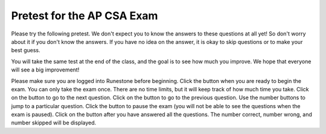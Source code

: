 .. |start| image:: Figures/start.png
    :height: 24px
    :align: top
    :alt: start

.. |next| image:: Figures/next.png
    :height: 24px
    :align: top
    :alt: next

.. |prev| image:: Figures/prev.png
    :height: 24px
    :align: top
    :alt: previous

.. |pause| image:: Figures/pause.png
    :height: 24px
    :align: top
    :alt: pause

.. |finish| image:: Figures/finishExam.png
    :height: 24px
    :align: top
    :alt: finish exam



.. qnum::
   :prefix: 1-1-6-
   :start: 1


Pretest for the AP CSA Exam
==============================

Please try the following pretest. We don't expect you to know the answers to these questions at all yet! So don't worry about it if you don't know the answers. If you have no idea on the answer, it is okay to skip questions or to make your best guess.

You will take the same test at the end of the class, and the goal is to see how much you improve. We hope that everyone will see a big improvement!

Please make sure you are logged into Runestone before beginning. Click the |start| button when you are ready to begin the exam. You can only take the exam once. There are no time limits, but it will keep track of how much time you take.  Click on the |next| button to go to the next question.  Click on the |prev| button to go to the previous question.  Use the number buttons to jump to a particular question.  Click the |pause| button to pause the exam (you will not be able to see the questions when the exam is paused).  Click on the |finish| button after you have answered all the questions.  The number correct, number wrong, and number skipped will be displayed.

.. timed:: pretest1
    :nofeedback:

    .. mchoice:: qpret_1
        :answer_a: 112233445566
        :answer_b: 123456
        :answer_c: 123234345456
        :answer_d: 1223344556
        :answer_e: Nothing will be printed due to an IndexOutOfBoundsException.
        :correct: b
        :feedback_a: This would be true if the loop was printing each character twice and was incrementing the index by 1, but it prints two characters at a time and increments the index by 2.
        :feedback_b: This will loop through the string and print two characters at a time. The first time through the loop index = 0 and it will print "12". The second time through the loop index = 2 and it will print "34". The third time through the loop index = 4 and it will print "56". Remember that the substring method that takes two integer values will start the substring at the first value and include up to the character before the second value.
        :feedback_c: This would be true if the loop was loop printing three characters at a time, but it prints two characters at a time.
        :feedback_d: This would be true if the index was incrementing by 1 instead of 2.
        :feedback_e: This would be true if the loop stopped when index was less than the string length instead of one less than the string length.

        Given the following code segment, what is printed when it is executed?

        .. code-block:: java

            String test = "123456";
            for (int index = 0; index < test.length() - 1; index = index + 2)
            {
                System.out.print(test.substring(index,index+2));
            }

    .. mchoice:: qpret_2
        :answer_a: It is the length of the array nums.
        :answer_b: It is the length of the first consecutive block of the value target in nums.
        :answer_c: It is the number of occurrences of the value target in nums.
        :answer_d: It is the length of the shortest consecutive block of the value target in nums.
        :answer_e: It is the length of the last consecutive block of the value target in nums.
        :correct: c
        :feedback_a: This can not be true. There is no nums.length in the code and the only count happens lenCount is incremented when nums[k] == target.
        :feedback_b: It does not reset the count ever so it just counts all the times the target value appears in the array.
        :feedback_c: The variable lenCount is incremented each time the current array element is the same value as the target. It is never reset so it counts the number of occurrences of the value target in nums. The method returns maxLen which is set to lenCount after the loop finishes if lenCount is greater than maxLen.
        :feedback_d: It does not reset the count ever so it just counts all the times the target value appears in the array.
        :feedback_e: It does not reset the count ever so it just counts all the times the target value appears in the array.

           Consider the following data field and method ``findLongest``. Method ``findLongest`` is intended to find the longest consecutive block of the value target occurring in the array nums; however, ``findLongest`` does not work as intended. For example, if the array nums contains the values [7, 10, 10, 15, 15, 15, 15, 10, 10, 10, 15, 10, 10], the call ``findLongest(10)`` should return 3, the length of the longest consecutive block of 10s.  Which of the following best describes the value returned by a call to ``findLongest``?

           .. code-block:: java

              private int[] nums;
              public int findLongest(int target)
              {
                 int lenCount = 0;
                 int maxLen = 0;

                 for (int k = 0; k < nums.length; k++)
                 {
                    if (nums[k] == target)
                    {
                       lenCount++;
                    }

                    else
                    {
                       if (lenCount > maxLen)
                       {
                          maxLen = lenCount;
                       }
                    }
                 }

                 if (lenCount > maxLen)
                 {
                    maxLen = lenCount;
                 }

                 return maxLen;
              }

    .. mchoice:: qpret_3
        :answer_a: var1=1, var2=1
        :answer_b: var1=3, var2=-1
        :answer_c: var1=0, var2=2
        :answer_d: var1=2, var2=0
        :answer_e: The loop won't finish executing because of a division by zero.
        :correct: d
        :feedback_a: This would be true if the body of the while loop only executed one time, but it executes twice.
        :feedback_b: This would be true if the body of the while loop executed 3 times, but it exectues twice.
        :feedback_c: This would be true if the body of the while loop never executed. This would have happened if the while check was if var1 != 0 instead of var2 != 0.
        :feedback_d: The loop starts with var1=0 and var2=2. The while checks that var2 isn't 0 (2!=0) and that var1 / var2 is greater than or equal to zero (0/2=0) so this is equal to zero and the body of the while loop will execute. The variable var1 has 1 added to it for a new value of 1. The variable var2 has 1 subtracted from it for a value of 1. At this point var1=1 and var2=1. The while condition is checked again. Since var2 isn't 0 (1!=0) and var1/var2 (1/1=1) is >= 0 so the body of the loop will execute again. The variable var1 has 1 added to it for a new value of 2. The variable var2 has 1 subtracted from it for a value of 0. At this point var1=2 and var2=0. The while condition is checked again. Since var2 is zero the while loop stops and the value of var1 is 2 and var2 is 0.
        :feedback_e: The operation 0 / 2 won't cause a division by zero. The result is just zero.

        Given the following code segment, what are the values of ``var1`` and ``var2`` after the while loop finishes?

        .. code-block:: java

            int var1 = 0;
            int var2 = 2;

            while ((var2 != 0) && ((var1 / var2) >= 0))
            {
               var1 = var1 + 1;
               var2 = var2 - 1;
            }

    .. mchoice:: qpret_4
        :answer_a: I and III only
        :answer_b: II only
        :answer_c: III only
        :answer_d: I and II only
        :answer_e: I, II, and III
        :correct: a
        :feedback_a: Choice I uses multiple if's with logical ands in the conditions to check that the numbers are in range. Choice Choice II won't work since if you had a score of 94 it would first assign the grade to an "A" but then it would execute the next if and change the grade to a "B" and so on until the grade was set to a "C". Choice III uses ifs with else if to make sure that only one conditional is executed.
        :feedback_b: Choice II won't work since if you had a score of 94 it would first assign the grade to an "A" but then it would execute the next if and change the grade to a "B" and so on until the grade was set to a "C". This could have been fixed by using else if instead of just if.
        :feedback_c: Choice III is one of the correct answers. However, choice I is also correct. Choice I uses multiple if's with logical ands in the conditions to check that the numbers are in range. Choice III uses ifs with else if to make sure that only one conditional is executed.
        :feedback_d: Choice II won't work since if you had a score of 94 it would first assign the grade to an "A" but then it would execute the next if and change the grade to a "B" and so on until the grade was set to a "C". This could have been fixed by using else if instead of just if.
        :feedback_e: Choice II won't work since if you had a score of 94 it would first assign the grade to an "A" but then it would execute the next if and change the grade to a "B" and so on until the grade was set to a "C". This could have been fixed by using else if instead of just if.

        At a certain high school students receive letter grades based on the following scale: 93 or above is an A, 84 to 92 inclusive is a B, 75 to 83 inclusive is a C, and below 75 is an F.  Which of the following code segments will assign the correct string to ``grade`` for a given integer score?

        .. code-block:: java

            I.  if (score >= 93)
                   grade = "A";
                if (score >= 84 && score <= 92)
                   grade = "B";
                if (score >= 75 && score <= 83)
                   grade = "C";
                if (score < 75)
                   grade = "F";

            II. if (score >= 93)
                   grade = "A";
                if (score >= 84)
                   grade = "B";
                if (score >= 75)
                   grade = "C";
                if (score < 75)
                   grade = "F";

            III. if (score >= 93)
                    grade = "A";
                 else if (score >= 84)
                    grade = "B";
                 else if (score >= 75)
                    grade = "C";
                 else
                    grade = "F";

    .. mchoice:: qpret_5
        :answer_a: x = 0;
        :answer_b: if (x > 0) x = 0;
        :answer_c: if (x &lt; 0) x = 0;
        :answer_d: if (x > 0) x = -x; else x = 0;
        :answer_e: if ( x &lt; 0) x = 0; else x = -1;
        :correct: a
        :feedback_a: No matter what x is set to originally, the code will reset it to 0.
        :feedback_b: Even if x is &lt; 0, the above code will set it to 0.
        :feedback_c: Even if x is > than 0 originally, it will be set to 0 after the code executes.
        :feedback_d: The first if statment will always cause the second to be executed unless x already equals 0, such that x will never equal -x
        :feedback_e: The first if statement will always cause the second to be executed unless x already equals 0, such that x will never equal -x

        Given the following code segment, which of the following is this equivalent to?

        .. code-block:: java

            if ( x > 0) x = -x;
            if (x < 0) x = 0;

    .. mchoice:: qpret_6
        :answer_a: (s == m - 5) &amp;&amp; (s - 3 == 2 * (m - 3))
        :answer_b: (s == (m + 5)) &amp;&amp; ((s + 3) == (2 * m + 3))
        :answer_c: s == (m - 5) &amp;&amp; (2 * s + 3) == (m + 3)
        :answer_d: s == m + 5 &amp;&amp; s + 3 == 2 * m + 6
        :answer_e: None of the answers are correct
        :correct: d
        :feedback_a: This would be true if Susan was 5 years younger than Matt and three years ago she was twice his age. But, how could she be younger than him now and twice his age three years ago?
        :feedback_b: This is almost right. It has Susan as 5 years older than Matt now. But the second part is wrong. Multiplication will be done before addition so (2 * m + 3) won't be correct for in 3 years Susan will be twice as old as Matt. It should be (2 * (m + 3)) or (2 * m + 6).
        :feedback_c: This can't be right because Susan is 5 years older than Matt, so the first part is wrong. It has susan equal to Matt's age minus 5 which would have Matt older than Susan.
        :feedback_d: Susan is 5 years older than Matt so s == m + 5 should be true and in 3 years she will be twice as old so s + 3 = 2 * (m + 3) = 2 * m + 6.
        :feedback_e: The answer is s == m + 5 &amp;&amp; s + 3 == 2 * m + 6.

        Susan is 5 years older than Matt. Three years from now Susan's age will be twice Matt's age.  What should be in place of ``condition`` in the code segment below to solve this problem?

        .. code-block:: java

            for (int s = 1; s <= 100; s++) {
               for (int m = 1; m <= 100; m++) {
                  if (condition)
                     System.out.println("Susan is " + s + " and Matt is " + m);
               }
            }

    .. mchoice:: qpret_7
        :answer_a: 0 1 2 0 1 2 0 1
        :answer_b: 0 2 1 0 2 1 0 2
        :answer_c: 0 2 1 0 2 1 0 2 1
        :answer_d: 2 1 0 2 1 0 2 1
        :answer_e: 0 2 1 0 2 1 0
        :correct: b
        :feedback_a: The second time through the loop the value of num is 2 and 2 % 3 is 2 not 1.
        :feedback_b: The while loop will iterate 8 times. The value of num each time through the loop is: 0, 2, 4, 6, 8, 10, 12, and 14. The corresponding remainder operator of 3 is: 0, 2, 1, 0, 2, 1, 0, 2, which is print to the console.
        :feedback_c: The loop will iterate 8 times not 9. When the value of num exceeds 14, num will no longer be evaluated against the conditional statements. The remainder operator of 3 will be evaluated on the num values of 0, 2, 4, 6, 8, 10, 12 and 14.
        :feedback_d: The value of num the first time through the loop is 0 so the first remainder is 0 not 2. This would be true if the value of num was 2 to start.
        :feedback_e: This would be true if the loop stopped when the value of num was less than 14 but it is less than or equal to 14.

        Given the following code segment, what is printed when it executes?

        .. code-block:: java

            public static void test()
            {
               int num = 0;
               while(num <= 14)
               {

                  if(num % 3 == 1)
                  {
                     System.out.print("1 ");
                  }

                  else if (num % 3 == 2)
                  {
                     System.out.print("2 ");
                  }

                  else
                  {
                     System.out.print("0 ");
                  }

                  num += 2;
               }
           }

    .. mchoice:: qpret_8
        :answer_a: hours = hours + minutes / 60; minutes = minutes % 60;
        :answer_b: minutes = minutes % 60;
        :answer_c: minutes = minutes + hours % 60;
        :answer_d: hours = hours + minutes % 60; minutes = minutes / 60;
        :answer_e: hours = hours + minutes / 60;
        :correct: a
        :feedback_a: This will update the hours and minutes correctly. It will add the floor of the division of minutes by 60 to hours and then set minutes to the remainder of the division of minutes by 60.
        :feedback_b: This won't add to hour so it can't be correct. It will set minutes to the remainder of dividing minutes by 60 so minutes will be set correctly.
        :feedback_c: This will set the minutes to the minutes plus the remainder of dividing the hours by 60.
        :feedback_d: This will set hours to hours plus the remainder of dividing minutes by 60 and then set minutes to the number of hours (int division of minutes by 60).
        :feedback_e: This will correctly update the hours, but not update the minutes.

        Given the following incomplete class declaration, which of the following can be used to replace the missing code in the ``advance`` method so that it will correctly update the time?

        .. code-block:: java

           public class TimeRecord
           {
               private int hours;
               private int minutes; // 0<=minutes<60

               public TimeRecord(int h, int m)
               {
                   hours = h;
                   minutes = m;
               }

               // postcondition: returns the
               // number of hours
               public int getHours()
               {
                   /* implementation not shown */
               }

               // postcondition: returns the number
               // of minutes; 0 <= minutes < 60
               public int getMinutes()
               {
                   /* implementation not shown */
               }

               // precondition: h >= 0; m >= 0
               // postcondition: adds h hours and
               // m minutes to this TimeRecord
               public void advance(int h, int m)
               {
                   hours = hours + h;
                   minutes = minutes + m;
                   /* missing code */
               }

               // ... other methods not shown

           }

    .. mchoice:: qpret_9
        :answer_a: (c || d)
        :answer_b: (c &amp;&amp; d)
        :answer_c: (!c) &amp;&amp; (!d)
        :answer_d: !(c &amp;&amp; d)
        :answer_e: (!c) || (!d)
        :correct: c
        :feedback_a: NOTing an OR expression does not result in the same values ORed.
        :feedback_b: You do negate the OR to AND, but you also need to negate the values of d and d.
        :feedback_c: NOTing (negating) an OR expression is the same as the AND of the individual values NOTed (negated). See De Morgans laws.
        :feedback_d: This would be equivalent to (!c || !d)
        :feedback_e: This would be equivalent to (!(c &amp;&amp; d))

        Which of the following expressions is equivalent to the following?

        .. code-block:: java

            !(c || d)

    .. mchoice:: qpret_10
        :answer_a: The values don't matter this will always cause an infinite loop.
        :answer_b: Whenever a has values larger than temp.
        :answer_c: When all values in a are larger than temp.
        :answer_d: Whenever a includes a value that is equal to zero.
        :answer_e: Whenever a includes a value equal to temp.
        :correct: d
        :feedback_a: An infinite loop will not always occur in this program segment. It occurs when at least one value in a is less than or equal to 0.
        :feedback_b: Values larger then temp will not cause an infinite loop.
        :feedback_c: Values larger then temp will not cause an infinite loop.
        :feedback_d: When a contains a value that is equal to zero then multiplying that value by 2 will always be 0 and will never make the result larger than the temp value (which was set to some value > 0), so an infinite loop will occur.
        :feedback_e: Values equal to temp will not cause the infinite loop.

        Which of the following will cause an infinite loop when ``temp`` is greater than zero and ``a`` is an array of integers.

        .. code-block:: java

            for (int k = 0; k < a.length; k++ )
            {
               while (a[k] < temp)
               {
                  a[k] *= 2;
               }
            }

    .. mchoice:: qpret_11
        :answer_a: 4
        :answer_b: 2
        :answer_c: 16
        :answer_d: 7
        :answer_e: 3
        :correct: b
        :feedback_a: This would be true if it was return (a[1] *= 2);
        :feedback_b: The statement a[1]--; is the same as a[1] = a[1] - 1; so this will change to 3 to 2.  The return (a[1] * 2) does not change the value at a[1].
        :feedback_c: This would be true if it was return (a[0] *= 2);
        :feedback_d: This would be true if it was a[0]--;
        :feedback_e: This can't be true because a[1]--; means the same as a[1] = a[1] - 1; so the 3 changes to 2.  Parameters are all pass by value in Java which means that a copy of the value is passed to a method. But, since an array is an object a copy of the value is a copy of the reference to the object. So changes to objects in methods are permanent.

        Given the following method declaration, and ``int[] a = {8, 3, 1}``, what is the value in ``a[1]`` after ``m1(a);`` is run?

        .. code-block:: java

            public static int m1(int[] a)
            {
               a[1]--;
               return (a[1] * 2);
            }

    .. mchoice:: qpret_12
        :answer_a: Hi There
        :answer_b: hi there
        :answer_c: HI THERE
        :answer_d: null
        :answer_e: hI tHERE
        :correct: a
        :feedback_a: Strings are immutable meaning that any changes to a string creates and returns a new string, so the string referred to by s1 does not change
        :feedback_b: This would only be correct if we had s1 = s2; after s2.toLowerCase(); was executed. Strings are immutable and so any change to a string returns a new string.
        :feedback_c: This would be correct if we had s1 = s3; after s3.toUpperCase(); was executed. Strings are immutable and so any change to a string returns a new string.
        :feedback_d: This would be true if we had s1 = s4; after s4 = null; was executed. Strings are immutable and so any changes to a string returns a new string.
        :feedback_e: Strings are immutable and so any changes to a string returns a new string.

        Given the following code segment, what will the value of ``s1`` be after this executes?

        .. code-block:: java

            String s1 = "Hi There";
            String s2 = s1;
            String s3 = s2;
            String s4 = s1;
            s2 = s2.toLowerCase();
            s3 = s3.toUpperCase();
            s4 = null;

    .. mchoice:: qpret_13
        :answer_a: Many digits are printed due to infinite recursion.
        :answer_b: 3443
        :answer_c: 12344321
        :answer_d: 1441
        :answer_e: 43211234
        :correct: e
        :feedback_a: When the recursive call to mystery(1) occurs (the 4th call to mystery), the division of x /10 equals .01--this becomes 0 because this is integer division and the remainder is thrown away. Therefore the current call will be completed and all of the previous calls to mystery will be completed.
        :feedback_b: The first call to mystery with the integer 1234 will print 1234 % 10. The '%' means remainder. The remainder of 1234 divided by 10 is 4 so the first thing printed must be 4.
        :feedback_c: The first call to mystery with the integer 1234 will print 1234 % 10. The '%' means remainder. The remainder of 1234 divided by 10 is 4 so the first thing printed must be 4.
        :feedback_d: The first call to mystery with the integer 1234 will print 1234 % 10. The '%' means remainder. The remainder of 1234 divided by 10 is 4 so the first thing printed must be 4.
        :feedback_e: This has a recursive call which means that the method calls itself when (x / 10) is greater than or equal to zero. Each time the method is called it prints the remainder of the passed value divided by 10 and then calls the method again with the result of the integer division of the passed number by 10 (which throws away the decimal part). After the recursion stops by (x / 10) == 0 the method will print the remainder of the passed value divided by 10 again.

        Which of the following is printed as the result of the call ``mystery(1234);``?

        .. code-block:: java

            //precondition:  x >=0
            public void mystery (int x)
            {

               System.out.print(x % 10);

               if ((x / 10) != 0)
               {
                  mystery(x / 10);
               }

               System.out.print(x % 10);
            }

    .. mchoice:: qpret_14
        :answer_a: The search value is not in the array
        :answer_b: The search value is the last element in the array
        :answer_c: The value is in the middle of the array.
        :answer_d: The search value is the first element in the array.
        :answer_e: Sequential Search can never be faster than Binary Search.
        :correct: d
        :feedback_a: If the search value is not in the array, a sequential search will have to check every item in the array before failing, a binary search will be faster.
        :feedback_b: In this case a sequential search will have to check every element before finding the correct one, whereas a binary search will not.
        :feedback_c: Results will differ depending on the exact location of the element, but Binary Search will still find the element faster while Sequential will have to check more elements.
        :feedback_d: Only when the search value is the first item in the array, and thus the first value encountered in sequential search, will sequential be faster than binary.
        :feedback_e: When the search value is the first element, Sequential will always be faster, as it will only need to check one element.

        Under which of these conditions will a sequential search be faster than a binary search?

    .. mchoice:: qpret_15
        :answer_a: [1, 2, 3, 4, 5]
        :answer_b: [1, 2, 4, 5, 6]
        :answer_c: [1, 2, 5, 4, 6]
        :answer_d: [1, 5, 2, 4, 6]
        :answer_e: [1, 6, 2, 4, 5]
        :correct: c
        :feedback_a: The set replaces the 3 with the 4 so this can't be right
        :feedback_b: The add with an index of 2 and a value of 5 adds the 5 at index 2 not 3. Remember that the first index is 0.
        :feedback_c: The add method that takes just a value as a parameter adds that value to the end of the list. The set replaces the value at that index with the new value. The add with parameters of an index and a value puts the passed value at that index and moves any existing values by one index to the right (increments the index). So the list looks like: 1 // add 1 1 2 // add 2 1 2 3 // add 3 1 2 4 // set index 2 to 4 1 2 5 4 // add 5 to index 2 (move rest right) 1 2 5 4 6 // add 6 to end
        :feedback_d: The add with an index of 2 and a value of 5 adds the 5 at index 2 not 1. Remember that the first index is 0.
        :feedback_e: How did the 6 get in position 2?

        Given the following code segment, what will be printed when it is executed?

        .. code-block:: java

            List<Integer> list1 = new ArrayList<Integer>();
            list1.add(new Integer(1));
            list1.add(new Integer(2));
            list1.add(new Integer(3));
            list1.set(2, new Integer(4));
            list1.add(2, new Integer(5));
            list1.add(new Integer(6));
            System.out.println(list1);

    .. mchoice:: qpret_16
        :answer_a: { {2 1 1 1}, {3 2 1 1}, {3 3 2 1}}
        :answer_b: { {2 3 3}, {1 2 3}, {1 1 2}, {1 1 1}}
        :answer_c: { {2 1 1}, {3 2 1}, {3 3 2}, {3 3 3}}
        :answer_d: { {2 3 3 3}, {1 2 3 3}, {1 1 2 3}}
        :answer_e: { {1 1 1 1}, {2 2 2 2}, {3 3 3 3}}
        :correct: a
        :feedback_a: When you create a 2-d array the first value is the number of rows and the second is the number of columns. This code will put a 1 in the array when the row index is less than the column index and a 2 in the array when the row and column index are the same, and a 3 in the array when the row index is greater than the column index.
        :feedback_b: This would be true if the first value when you create a 2-d array was the number of columns and the second was the number of rows. Also you would need to set the value to 3 when the column index was greater than the row and a 1 when the row index was greater than the column index.
        :feedback_c: This would be true if the first value when you create a 2-d array was the number of columns and the second was the number of rows.
        :feedback_d: This would be true if you set the value to 3 when the column index was greater than the row and a 1 when the row index was greater than the column index.
        :feedback_e: This would be true if you set the value to the row index.

        Given the following code segment, What are the contents of ``mat`` after the code segment has been executed?

        .. code-block:: java

            int [][] mat = new int [3][4];
            for (int row = 0; row < mat.length; row++)
            {

               for (int col = 0; col < mat[0].length; col++)
               {
                  if (row < col)
                     mat[row][col] = 1;
                  else if (row == col)
                     mat[row][col] = 2;
                  else
                     mat[row][col] = 3;
              }
            }

    .. mchoice:: qpret_17
        :answer_a: AB
        :answer_b: ABDC
        :answer_c: ABCD
        :answer_d: ABC
        :answer_e: Nothing is printed due to infinite recursion.
        :correct: b
        :feedback_a: This would be true if the object was created of type Base using new Base. But the object is really a Derived object. So all methods are looked for starting with the Derived class.
        :feedback_b: Even though b is declared as type Base it is created as an object of the Derived class, so all methods to it will be resolved starting with the Derived class. So the methodOne() in Derived will be called. This method first calls super.methodOne so this will invoke the method in the superclass (which is Base). So next the methodOne in Base will execute. This prints the letter "A" and invokes this.methodTwo(). Since b is really a Derived object, we check there first to see if it has a methodTwo. It does, so execution continues in Derived's methodTwo. This method invokes super.methodTwo. So this will invoke the method in the super class (Base) named methodTwo. This method prints the letter "B" and then returns. Next the execution returns from the call to the super.methodTwo and prints the letter "D". We return to the Base class methodOne and return from that to the Derived class methodOne and print the letter "C".
        :feedback_c: After the call to methodOne in the super class printing "A", the code continues with the implicit this.methodTwo which resolves from the current object's class which is Derived. methodTwo in the Derived class is executed which then calls super.methodTwo which invokes printin "B" from methodTwo in the Base class. Then the "D" in the Derive methodTwo is printed. Finally the program returns to methodOne in the Derived class are prints "C".
        :feedback_d: The call to methodTwo in super.methodOne is to this.methodTwo which is the method from the Derived class. Consequently the "D" is also printed.
        :feedback_e: This is not an example of recursion. No method is called from within itself.

        Given the following class declarations, and assuming that the following declaration appears in a client program: ``Base b = new Derived();``, what is the result of the call ``b.methodOne();``?

        .. code-block:: java

            public class Base
            {

                public void methodOne()
                {
                    System.out.print("A");
                    methodTwo();
                }

                public void methodTwo()
                {
                    System.out.print("B");
                }
            }

            public class Derived extends Base
            {

                public void methodOne()
                {
                    super.methodOne();
                    System.out.print("C");
                }

                public void methodTwo()
                {
                    super.methodTwo();
                    System.out.print("D");
                }
            }

    .. mchoice:: qpret_18
        :answer_a: a = 6 and b = 7
        :answer_b: a = 6 and b = 13
        :answer_c: a = 6 and b = 0
        :answer_d: a = 0 and b = 13
        :answer_e: a = 13 and b = 0
        :correct: e
        :feedback_a: This would be true if the loop stopped when i was equal to 6.
        :feedback_b: Actually i = 6 and t = 6 and a = 13 after the loop finishes.
        :feedback_c: Actually i = 6 and t = 6 and b = 0 after the loop finishes.
        :feedback_d: Actually a = 13 and b = 0 after the loop finishes.
        :feedback_e: The variable i loops from 1 to 6 and each time the values are as follows: i = 1, t = 10, a = 4, b = 9, i = 2, t = 4, a  = 11, b =2, i = 3, t = 11, a = 5, b = 8, i = 4, t = 5, a = 12, b = 1, i = 5, t = 12, a = 6, b = 7, i = 6, t = 6, a = 13, b = 0

        Given the following code segment, what are the values of ``a`` and ``b`` after the ``for`` loop finishes?

        .. code-block:: java

            int a = 10, b = 3, t;
            for (int i=1; i<=6; i++)
            {
               t = a;
               a = i + b;
               b = t - i;
            }

    .. mchoice:: qpret_19
        :answer_a: Data (fields) can be directly accessed by all code in all classes.
        :answer_b: Data (fields) can be hidden inside of an object using the abstract visibility modifier.
        :answer_c: Data (fields) can be hidden inside an object using the visibility modifier private.
        :answer_d: Data (fields) are directly accessible by objects in the same package and in subclasses.
        :answer_e: Data (fields) are directly accessible by objects in the same package.
        :correct: c
        :feedback_a: Encapsulation is making data private so only code in the same class has direct access.
        :feedback_b: There is no abstract visibility modifier.  You cannot use the keyword abstract on variable declarations.
        :feedback_c: This is the definition of encapsulation and this is done in Java using private (a member is directly accessible only in the class that defines it) and protected (a member is directly accessible only within code in the same package and in subclasses).
        :feedback_d: Encapsulation means that only code in the defining class has direct access. The visibility modifier protected gives diredct access to code in classes in the same package and subclasses.
        :feedback_e: Encapsulation means that only code in the defining class has direct access. The default package access gives direct access to code in classes in the same package.

        What is data encapsulation and how does Java implement it?

    .. mchoice:: qpret_20
        :answer_a: V.
        :answer_b: I and II
        :answer_c: I and III
        :answer_d: IV
        :answer_e: I only
        :correct: d
        :feedback_a: In fact, all of the reasons listed are valid. Subclasses can reuse methods written for superclasses without code replication, subclasses can be stored in the same array, and passed as arguments to methods meant for the superclass. All of which make writing code more streamlined.
        :feedback_b: III is also valid. In some cases you might want to store subclasses together in a single array, and inheritance allows for this.
        :feedback_c: II is also valid. In some cases a single method is applicable for a number of subclasses, and inheritance allows you to pass objects of the subclasses to the same method instead of writing individual methods for each subclass.
        :feedback_d: All of these are valid reasons to use an inheritance heirarchy.
        :feedback_e: II and III are also valid, in some cases a single method is applicable for a number of subclasses, and inheritance allows you to pass all the subclasses to the same method instead of writing individual methods for each subclass and you might want to store subclasses together in a single array, and inheritance allows for this.

        Which of the following reasons for using an inheritance heirarchy are valid?

        .. code-block:: java

            I.   Methods from a superclass can be used in a subclass without
                 rewriting or copying code.
            II.  Objects from subclasses can be passed as arguments to a method
                 designed for the superclass
            III. Objects from subclasses can be stored in the same array
            IV.  All of the above
            V.   None of the above
